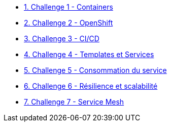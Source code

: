* xref:01-containers.adoc[1. Challenge 1 - Containers]
* xref:02-openshift.adoc[2. Challenge 2 - OpenShift]
* xref:03-cicd.adoc[3. Challenge 3 - CI/CD]
* xref:04-templates-services.adoc[4. Challenge 4 - Templates et Services]
* xref:05-consommation-services.adoc[5. Challenge 5 - Consommation du service]
* xref:06-resilience.adoc[6. Challenge 6 - Résilience et scalabilité]
* xref:07-servicemesh.adoc[7. Challenge 7 - Service Mesh]


